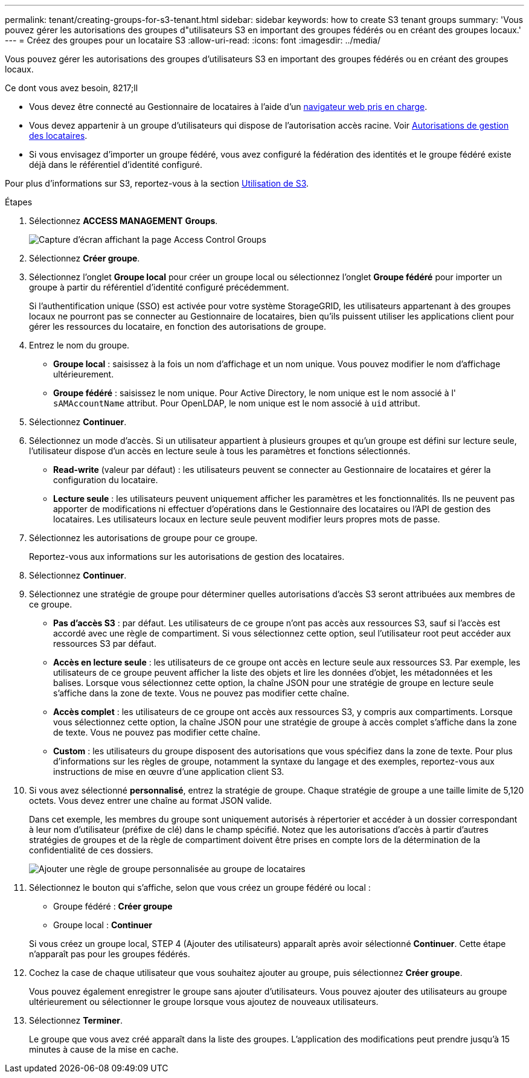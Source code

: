 ---
permalink: tenant/creating-groups-for-s3-tenant.html 
sidebar: sidebar 
keywords: how to create S3 tenant groups 
summary: 'Vous pouvez gérer les autorisations des groupes d"utilisateurs S3 en important des groupes fédérés ou en créant des groupes locaux.' 
---
= Créez des groupes pour un locataire S3
:allow-uri-read: 
:icons: font
:imagesdir: ../media/


[role="lead"]
Vous pouvez gérer les autorisations des groupes d'utilisateurs S3 en important des groupes fédérés ou en créant des groupes locaux.

.Ce dont vous avez besoin, 8217;ll
* Vous devez être connecté au Gestionnaire de locataires à l'aide d'un xref:../admin/web-browser-requirements.adoc[navigateur web pris en charge].
* Vous devez appartenir à un groupe d'utilisateurs qui dispose de l'autorisation accès racine. Voir xref:tenant-management-permissions.adoc[Autorisations de gestion des locataires].
* Si vous envisagez d'importer un groupe fédéré, vous avez configuré la fédération des identités et le groupe fédéré existe déjà dans le référentiel d'identité configuré.


Pour plus d'informations sur S3, reportez-vous à la section xref:../s3/index.adoc[Utilisation de S3].

.Étapes
. Sélectionnez *ACCESS MANAGEMENT* *Groups*.
+
image::../media/tenant_add_groups_example.png[Capture d'écran affichant la page Access Control Groups]

. Sélectionnez *Créer groupe*.
. Sélectionnez l'onglet *Groupe local* pour créer un groupe local ou sélectionnez l'onglet *Groupe fédéré* pour importer un groupe à partir du référentiel d'identité configuré précédemment.
+
Si l'authentification unique (SSO) est activée pour votre système StorageGRID, les utilisateurs appartenant à des groupes locaux ne pourront pas se connecter au Gestionnaire de locataires, bien qu'ils puissent utiliser les applications client pour gérer les ressources du locataire, en fonction des autorisations de groupe.

. Entrez le nom du groupe.
+
** *Groupe local* : saisissez à la fois un nom d'affichage et un nom unique. Vous pouvez modifier le nom d'affichage ultérieurement.
** *Groupe fédéré* : saisissez le nom unique. Pour Active Directory, le nom unique est le nom associé à l' `sAMAccountName` attribut. Pour OpenLDAP, le nom unique est le nom associé à `uid` attribut.


. Sélectionnez *Continuer*.
. Sélectionnez un mode d'accès. Si un utilisateur appartient à plusieurs groupes et qu'un groupe est défini sur lecture seule, l'utilisateur dispose d'un accès en lecture seule à tous les paramètres et fonctions sélectionnés.
+
** *Read-write* (valeur par défaut) : les utilisateurs peuvent se connecter au Gestionnaire de locataires et gérer la configuration du locataire.
** *Lecture seule* : les utilisateurs peuvent uniquement afficher les paramètres et les fonctionnalités. Ils ne peuvent pas apporter de modifications ni effectuer d'opérations dans le Gestionnaire des locataires ou l'API de gestion des locataires. Les utilisateurs locaux en lecture seule peuvent modifier leurs propres mots de passe.


. Sélectionnez les autorisations de groupe pour ce groupe.
+
Reportez-vous aux informations sur les autorisations de gestion des locataires.

. Sélectionnez *Continuer*.
. Sélectionnez une stratégie de groupe pour déterminer quelles autorisations d'accès S3 seront attribuées aux membres de ce groupe.
+
** *Pas d'accès S3* : par défaut. Les utilisateurs de ce groupe n'ont pas accès aux ressources S3, sauf si l'accès est accordé avec une règle de compartiment. Si vous sélectionnez cette option, seul l'utilisateur root peut accéder aux ressources S3 par défaut.
** *Accès en lecture seule* : les utilisateurs de ce groupe ont accès en lecture seule aux ressources S3. Par exemple, les utilisateurs de ce groupe peuvent afficher la liste des objets et lire les données d'objet, les métadonnées et les balises. Lorsque vous sélectionnez cette option, la chaîne JSON pour une stratégie de groupe en lecture seule s'affiche dans la zone de texte. Vous ne pouvez pas modifier cette chaîne.
** *Accès complet* : les utilisateurs de ce groupe ont accès aux ressources S3, y compris aux compartiments. Lorsque vous sélectionnez cette option, la chaîne JSON pour une stratégie de groupe à accès complet s'affiche dans la zone de texte. Vous ne pouvez pas modifier cette chaîne.
** *Custom* : les utilisateurs du groupe disposent des autorisations que vous spécifiez dans la zone de texte. Pour plus d'informations sur les règles de groupe, notamment la syntaxe du langage et des exemples, reportez-vous aux instructions de mise en œuvre d'une application client S3.


. Si vous avez sélectionné *personnalisé*, entrez la stratégie de groupe. Chaque stratégie de groupe a une taille limite de 5,120 octets. Vous devez entrer une chaîne au format JSON valide.
+
Dans cet exemple, les membres du groupe sont uniquement autorisés à répertorier et accéder à un dossier correspondant à leur nom d'utilisateur (préfixe de clé) dans le champ spécifié. Notez que les autorisations d'accès à partir d'autres stratégies de groupes et de la règle de compartiment doivent être prises en compte lors de la détermination de la confidentialité de ces dossiers.

+
image::../media/tenant_add_group_custom.png[Ajouter une règle de groupe personnalisée au groupe de locataires]

. Sélectionnez le bouton qui s'affiche, selon que vous créez un groupe fédéré ou local :
+
** Groupe fédéré : *Créer groupe*
** Groupe local : *Continuer*


+
Si vous créez un groupe local, STEP 4 (Ajouter des utilisateurs) apparaît après avoir sélectionné *Continuer*. Cette étape n'apparaît pas pour les groupes fédérés.

. Cochez la case de chaque utilisateur que vous souhaitez ajouter au groupe, puis sélectionnez *Créer groupe*.
+
Vous pouvez également enregistrer le groupe sans ajouter d'utilisateurs. Vous pouvez ajouter des utilisateurs au groupe ultérieurement ou sélectionner le groupe lorsque vous ajoutez de nouveaux utilisateurs.

. Sélectionnez *Terminer*.
+
Le groupe que vous avez créé apparaît dans la liste des groupes. L'application des modifications peut prendre jusqu'à 15 minutes à cause de la mise en cache.


